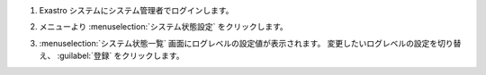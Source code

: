 #. | Exastro システムにシステム管理者でログインします。

#. | メニューより :menuselection:`システム状態設定` をクリックします。

   .. image:: /images/ja/manuals/platform/settings_running_state/settings_running_state_menu.png
      :width: 200px
      :align: left

#. | :menuselection:`システム状態一覧` 画面にログレベルの設定値が表示されます。 変更したいログレベルの設定を切り替え、 :guilabel:`登録` をクリックします。

   .. figure:: /images/ja/manuals/platform/settings_running_state/settings_running_state_loglevel.png
      :width: 600px
      :align: left